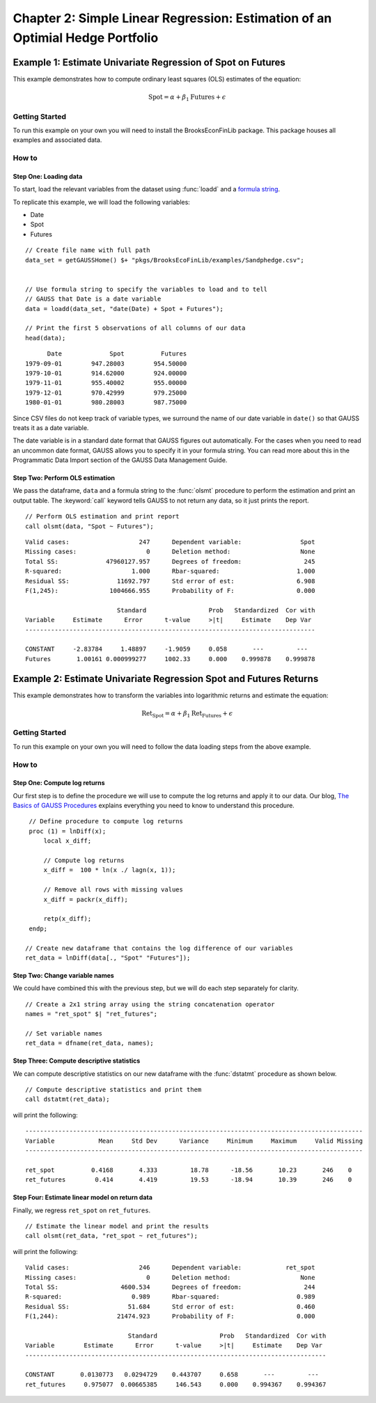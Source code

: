 Chapter 2: Simple Linear Regression: Estimation of an Optimial Hedge Portfolio
================================================================================


Example 1: Estimate Univariate Regression of Spot on Futures
--------------------------------------------------------------

This example demonstrates how to compute ordinary least squares (OLS) estimates of the equation:

.. math:: \text{Spot} = \alpha + \beta_1\text{Futures} + \epsilon


Getting Started
++++++++++++++++++++++++++++++++++++++++++
To run this example on your own you will need to install the BrooksEconFinLib package. This package houses all examples and associated data.


How to
++++++++++++++++++++++++++++++++++++++++++

Step One: Loading data
^^^^^^^^^^^^^^^^^^^^^^^^^^^
To start, load the relevant variables from the dataset using :func:`loadd` and a `formula string <https://www.aptech.com/resources/tutorials/loading-variables-from-a-file/>`_.

To replicate this example, we will load the following variables:

* Date
* Spot
* Futures


::

    // Create file name with full path
    data_set = getGAUSSHome() $+ "pkgs/BrooksEcoFinLib/examples/Sandphedge.csv";


    // Use formula string to specify the variables to load and to tell
    // GAUSS that Date is a date variable
    data = loadd(data_set, "date(Date) + Spot + Futures");

    // Print the first 5 observations of all columns of our data
    head(data);

::

            Date             Spot          Futures 
      1979-09-01        947.28003        954.50000
      1979-10-01        914.62000        924.00000
      1979-11-01        955.40002        955.00000
      1979-12-01        970.42999        979.25000
      1980-01-01        980.28003        987.75000

Since CSV files do not keep track of variable types, we surround the name of our date variable in ``date()`` so that GAUSS treats it as a date variable. 

The date variable is in a standard date format that GAUSS figures out automatically. For the cases when you need to read an uncommon date format, GAUSS allows you to specify it in your formula string. You can read more about this in the Programmatic Data Import section of the GAUSS Data Management Guide.


Step Two: Perform OLS estimation
^^^^^^^^^^^^^^^^^^^^^^^^^^^^^^^^

We pass the dataframe, ``data`` and a formula string to  the :func:`olsmt` procedure to perform the estimation and print an output table. The :keyword:`call` keyword tells GAUSS to not return any data, so it just prints the report.

::

    // Perform OLS estimation and print report
    call olsmt(data, "Spot ~ Futures");


::

    Valid cases:                   247      Dependent variable:                Spot
    Missing cases:                   0      Deletion method:                   None
    Total SS:             47960127.957      Degrees of freedom:                 245
    R-squared:                   1.000      Rbar-squared:                     1.000
    Residual SS:             11692.797      Std error of est:                 6.908
    F(1,245):              1004666.955      Probability of F:                 0.000
    
                             Standard                 Prob   Standardized  Cor with
    Variable     Estimate      Error      t-value     >|t|     Estimate    Dep Var
    -------------------------------------------------------------------------------
    
    CONSTANT     -2.83784     1.48897     -1.9059     0.058       ---         ---   
    Futures       1.00161 0.000999277     1002.33     0.000    0.999878    0.999878 


Example 2: Estimate Univariate Regression Spot and Futures Returns
--------------------------------------------------------------------

This example demonstrates how to transform the variables into logarithmic returns and estimate the equation:

.. math:: \text{Ret_Spot} = \alpha + \beta_1\text{Ret_Futures} + \epsilon


Getting Started
++++++++++++++++++++++++++++++++++++++++++
To run this example on your own you will need to follow the data loading steps from the above example.


How to
++++++++++++++++++++++++++++++++++++++++++

Step One: Compute log returns
^^^^^^^^^^^^^^^^^^^^^^^^^^^^^^^^^^^^^^^^^^^^^^^^^^^^

Our first step is to define the procedure we will use to compute the log returns and apply it to our data. Our blog, `The Basics of GAUSS Procedures <https://www.aptech.com/blog/basics-of-gauss-procedures/>`_ explains everything you need to know to understand this procedure.

::

     // Define procedure to compute log returns
     proc (1) = lnDiff(x);
         local x_diff;
    
         // Compute log returns
         x_diff =  100 * ln(x ./ lagn(x, 1));

         // Remove all rows with missing values
         x_diff = packr(x_diff);
    
         retp(x_diff);
     endp;

    // Create new dataframe that contains the log difference of our variables
    ret_data = lnDiff(data[., "Spot" "Futures"]);


Step Two: Change variable names 
^^^^^^^^^^^^^^^^^^^^^^^^^^^^^^^^^^^

We could have combined this with the previous step, but we will do each step separately for clarity. 

::

    // Create a 2x1 string array using the string concatenation operator
    names = "ret_spot" $| "ret_futures"; 

    // Set variable names 
    ret_data = dfname(ret_data, names); 



Step Three: Compute descriptive statistics
^^^^^^^^^^^^^^^^^^^^^^^^^^^^^^^^^^^^^^^^^^^^^^

We can compute descriptive statistics on our new dataframe with the :func:`dstatmt` procedure as shown below.

::

    // Compute descriptive statistics and print them
    call dstatmt(ret_data);

will print the following:

::

    --------------------------------------------------------------------------------------------
    Variable            Mean     Std Dev      Variance     Minimum     Maximum     Valid Missing
    --------------------------------------------------------------------------------------------
    
    ret_spot          0.4168       4.333         18.78      -18.56       10.23       246    0 
    ret_futures        0.414       4.419         19.53      -18.94       10.39       246    0 


Step Four: Estimate linear model on return data 
^^^^^^^^^^^^^^^^^^^^^^^^^^^^^^^^^^^^^^^^^^^^^^^^^

Finally, we regress ``ret_spot`` on ``ret_futures``.

::

    // Estimate the linear model and print the results
    call olsmt(ret_data, "ret_spot ~ ret_futures");

will print the following:

::

    Valid cases:                   246      Dependent variable:            ret_spot
    Missing cases:                   0      Deletion method:                   None
    Total SS:                 4600.534      Degrees of freedom:                 244
    R-squared:                   0.989      Rbar-squared:                     0.989
    Residual SS:                51.684      Std error of est:                 0.460
    F(1,244):                21474.923      Probability of F:                 0.000
    
                                Standard                 Prob   Standardized  Cor with
    Variable        Estimate      Error      t-value     >|t|     Estimate    Dep Var
    ----------------------------------------------------------------------------------
    
    CONSTANT       0.0130773   0.0294729    0.443707     0.658       ---         ---   
    ret_futures     0.975077  0.00665385     146.543     0.000    0.994367    0.994367 

